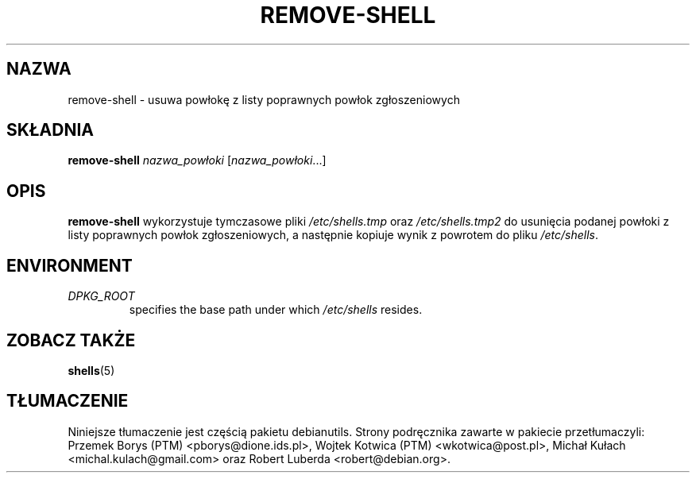 .\"*******************************************************************
.\"
.\" This file was generated with po4a. Translate the source file.
.\"
.\"*******************************************************************
.TH REMOVE\-SHELL 8 "23 Sep 2021"  
.SH NAZWA
remove\-shell \- usuwa powłokę z listy poprawnych powłok zgłoszeniowych
.SH SKŁADNIA
\fBremove\-shell\fP \fInazwa_powłoki\fP [\fInazwa_powłoki\fP...]
.SH OPIS
\fBremove\-shell\fP wykorzystuje tymczasowe pliki \fI/etc/shells.tmp\fP oraz
\fI/etc/shells.tmp2\fP do usunięcia podanej powłoki z listy poprawnych powłok
zgłoszeniowych, a następnie kopiuje wynik z powrotem do pliku
\fI/etc/shells\fP.
.SH ENVIRONMENT
.TP 
\fIDPKG_ROOT\fP
specifies the base path under which \fI/etc/shells\fP resides.
.SH "ZOBACZ TAKŻE"
\fBshells\fP(5)
.SH TŁUMACZENIE
Niniejsze tłumaczenie jest częścią pakietu debianutils.
Strony podręcznika zawarte w pakiecie przetłumaczyli:
Przemek Borys (PTM) <pborys@dione.ids.pl>,
Wojtek Kotwica (PTM) <wkotwica@post.pl>,
Michał Kułach <michal.kulach@gmail.com> oraz
Robert Luberda <robert@debian.org>.
